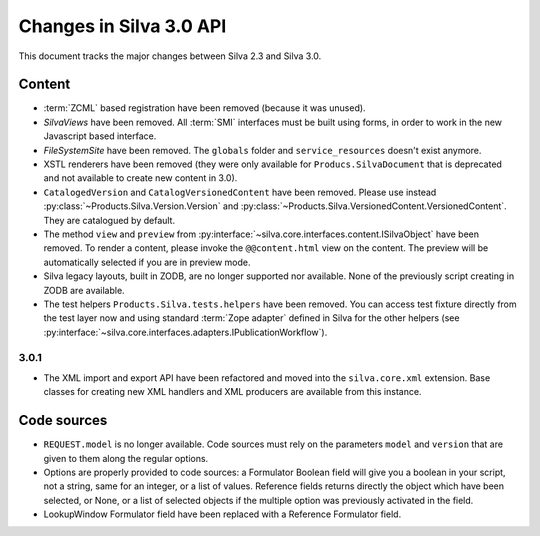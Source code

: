 Changes in Silva 3.0 API
========================

This document tracks the major changes between Silva 2.3 and Silva 3.0.

Content
-------

- :term:`ZCML` based registration have been removed (because it was
  unused).

- *SilvaViews* have been removed. All :term:`SMI` interfaces must be
  built using forms, in order to work in the new Javascript based
  interface.

- *FileSystemSite* have been removed. The ``globals`` folder and
  ``service_resources`` doesn't exist anymore.

- XSTL renderers have been removed (they were only available for
  ``Producs.SilvaDocument`` that is deprecated and not available to
  create new content in 3.0).

- ``CatalogedVersion`` and ``CatalogVersionedContent`` have been
  removed. Please use instead
  :py:class:`~Products.Silva.Version.Version` and
  :py:class:`~Products.Silva.VersionedContent.VersionedContent`. They
  are catalogued by default.

- The method ``view`` and ``preview`` from
  :py:interface:`~silva.core.interfaces.content.ISilvaObject` have
  been removed. To render a content, please invoke the
  ``@@content.html`` view on the content. The preview will be
  automatically selected if you are in preview mode.

- Silva legacy layouts, built in ZODB, are no longer supported nor
  available. None of the previously script creating in ZODB are
  available.

- The test helpers ``Products.Silva.tests.helpers`` have been
  removed. You can access test fixture directly from the test layer
  now and using standard :term:`Zope adapter` defined in Silva for the
  other helpers (see
  :py:interface:`~silva.core.interfaces.adapters.IPublicationWorkflow`).


3.0.1
~~~~~

- The XML import and export API have been refactored and moved into
  the ``silva.core.xml`` extension. Base classes for creating new XML
  handlers and XML producers are available from this instance.


Code sources
------------


- ``REQUEST.model`` is no longer available. Code sources must rely on
  the parameters ``model`` and ``version`` that are given to them
  along the regular options.

- Options are properly provided to code sources: a Formulator Boolean
  field will give you a boolean in your script, not a string, same for
  an integer, or a list of values. Reference fields returns directly
  the object which have been selected, or None, or a list of selected
  objects if the multiple option was previously activated in the
  field.

- LookupWindow Formulator field have been replaced with a Reference
  Formulator field.
